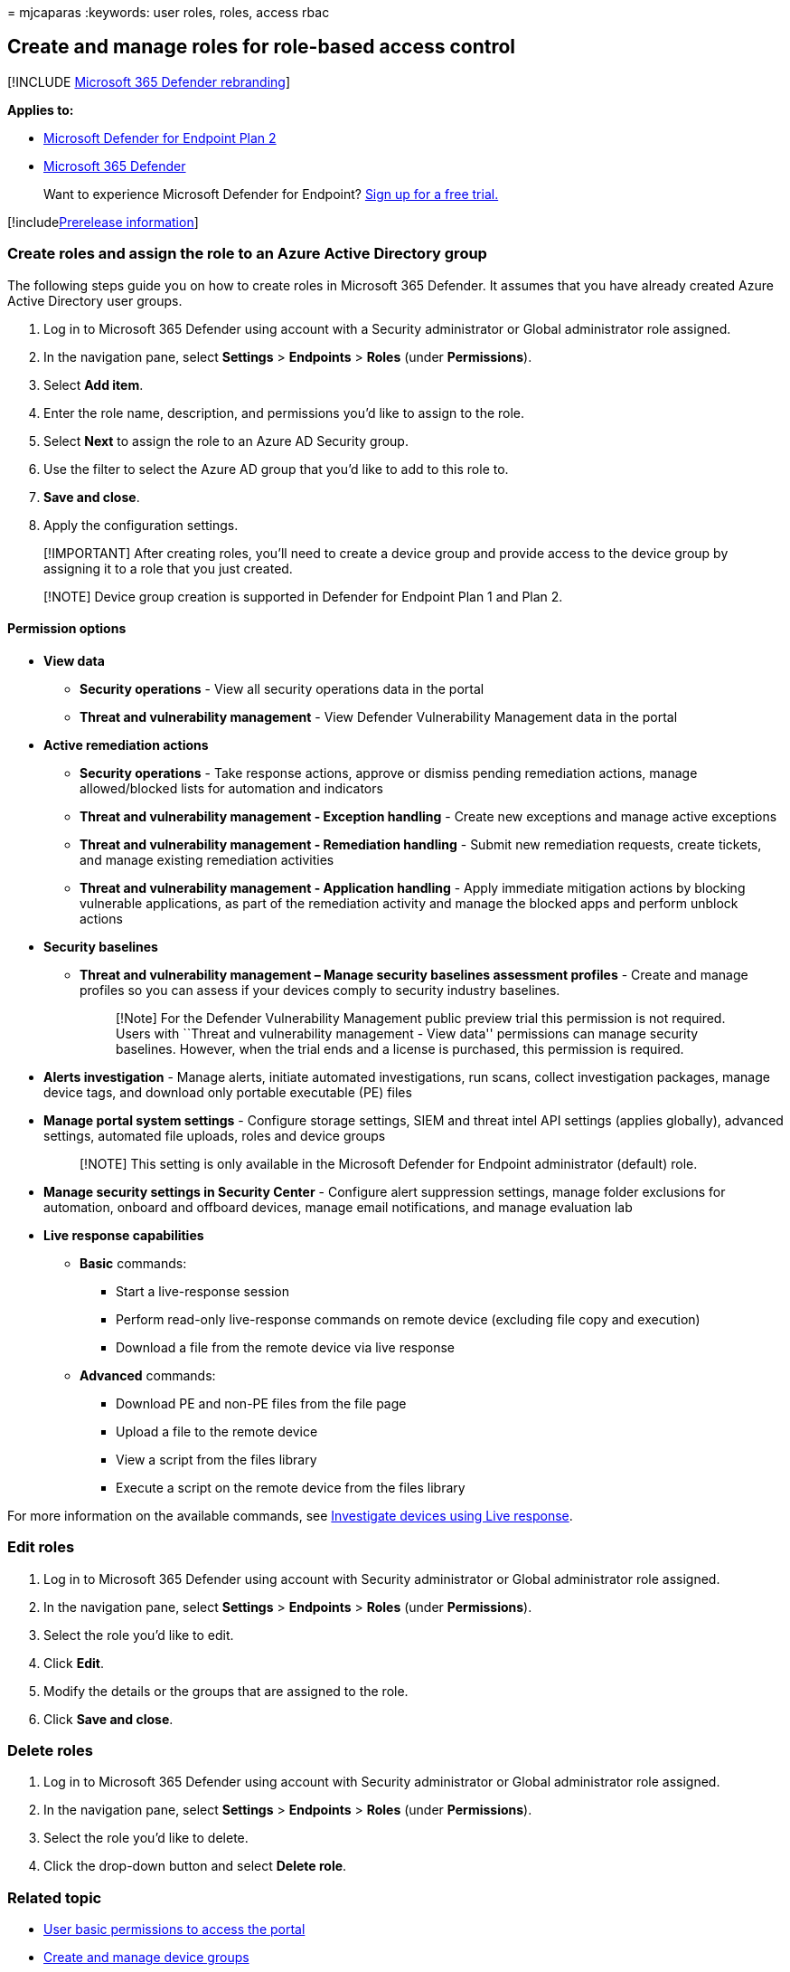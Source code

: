 = 
mjcaparas
:keywords: user roles, roles, access rbac

== Create and manage roles for role-based access control

{empty}[!INCLUDE link:../../includes/microsoft-defender.md[Microsoft 365
Defender rebranding]]

*Applies to:*

* https://go.microsoft.com/fwlink/?linkid=2154037[Microsoft Defender for
Endpoint Plan 2]
* https://go.microsoft.com/fwlink/?linkid=2118804[Microsoft 365
Defender]

____
Want to experience Microsoft Defender for Endpoint?
https://signup.microsoft.com/create-account/signup?products=7f379fee-c4f9-4278-b0a1-e4c8c2fcdf7e&ru=https://aka.ms/MDEp2OpenTrial?ocid=docs-wdatp-roles-abovefoldlink[Sign
up for a free trial.]
____

{empty}[!includelink:../../includes/prerelease.md[Prerelease
information]]

=== Create roles and assign the role to an Azure Active Directory group

The following steps guide you on how to create roles in Microsoft 365
Defender. It assumes that you have already created Azure Active
Directory user groups.

[arabic]
. Log in to Microsoft 365 Defender using account with a Security
administrator or Global administrator role assigned.
. In the navigation pane, select *Settings* > *Endpoints* > *Roles*
(under *Permissions*).
. Select *Add item*.
. Enter the role name, description, and permissions you’d like to assign
to the role.
. Select *Next* to assign the role to an Azure AD Security group.
. Use the filter to select the Azure AD group that you’d like to add to
this role to.
. *Save and close*.
. Apply the configuration settings.

____
[!IMPORTANT] After creating roles, you’ll need to create a device group
and provide access to the device group by assigning it to a role that
you just created.
____

____
[!NOTE] Device group creation is supported in Defender for Endpoint Plan
1 and Plan 2.
____

==== Permission options

* *View data*
** *Security operations* - View all security operations data in the
portal
** *Threat and vulnerability management* - View Defender Vulnerability
Management data in the portal
* *Active remediation actions*
** *Security operations* - Take response actions, approve or dismiss
pending remediation actions, manage allowed/blocked lists for automation
and indicators
** *Threat and vulnerability management - Exception handling* - Create
new exceptions and manage active exceptions
** *Threat and vulnerability management - Remediation handling* - Submit
new remediation requests, create tickets, and manage existing
remediation activities
** *Threat and vulnerability management - Application handling* - Apply
immediate mitigation actions by blocking vulnerable applications, as
part of the remediation activity and manage the blocked apps and perform
unblock actions
* *Security baselines*
** *Threat and vulnerability management – Manage security baselines
assessment profiles* - Create and manage profiles so you can assess if
your devices comply to security industry baselines.
+
____
[!Note] For the Defender Vulnerability Management public preview trial
this permission is not required. Users with ``Threat and vulnerability
management - View data'' permissions can manage security baselines.
However, when the trial ends and a license is purchased, this permission
is required.
____
* *Alerts investigation* - Manage alerts, initiate automated
investigations, run scans, collect investigation packages, manage device
tags, and download only portable executable (PE) files
* *Manage portal system settings* - Configure storage settings, SIEM and
threat intel API settings (applies globally), advanced settings,
automated file uploads, roles and device groups
+
____
[!NOTE] This setting is only available in the Microsoft Defender for
Endpoint administrator (default) role.
____
* *Manage security settings in Security Center* - Configure alert
suppression settings, manage folder exclusions for automation, onboard
and offboard devices, manage email notifications, and manage evaluation
lab
* *Live response capabilities*
** *Basic* commands:
*** Start a live-response session
*** Perform read-only live-response commands on remote device (excluding
file copy and execution)
*** Download a file from the remote device via live response
** *Advanced* commands:
*** Download PE and non-PE files from the file page
*** Upload a file to the remote device
*** View a script from the files library
*** Execute a script on the remote device from the files library

For more information on the available commands, see
link:live-response.md[Investigate devices using Live response].

=== Edit roles

[arabic]
. Log in to Microsoft 365 Defender using account with Security
administrator or Global administrator role assigned.
. In the navigation pane, select *Settings* > *Endpoints* > *Roles*
(under *Permissions*).
. Select the role you’d like to edit.
. Click *Edit*.
. Modify the details or the groups that are assigned to the role.
. Click *Save and close*.

=== Delete roles

[arabic]
. Log in to Microsoft 365 Defender using account with Security
administrator or Global administrator role assigned.
. In the navigation pane, select *Settings* > *Endpoints* > *Roles*
(under *Permissions*).
. Select the role you’d like to delete.
. Click the drop-down button and select *Delete role*.

=== Related topic

* link:basic-permissions.md[User basic permissions to access the portal]
* link:machine-groups.md[Create and manage device groups]
